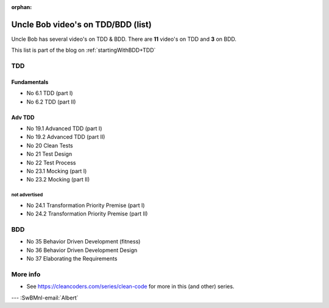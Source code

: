 :orphan:
.. Copyright (C) ALbert Mietus; 2020,2023
.. _UncleBobList_TTD+BDD:

===================================
Uncle Bob video's on TDD/BDD (list)
===================================

Uncle Bob has several video's on TDD & BDD. There are **11** video's on TDD and **3** on BDD.

This list is part of the blog on :ref:`startingWithBDD+TDD`

TDD
===

Fundamentals
------------
* No 6.1   TDD (part I)
* No 6.2   TDD (part II)

Adv TDD
-------
* No 19.1  Advanced TDD (part I)
* No 19.2  Advanced TDD (part II)
* No 20    Clean Tests
* No 21    Test Design
* No 22    Test Process
* No 23.1  Mocking (part I)
* No 23.2  Mocking (part II)

not advertised
~~~~~~~~~~~~~~~
* No 24.1  Transformation Priority Premise (part I)
* No 24.2  Transformation Priority Premise (part II)

BDD
===
* No 35    Behavior Driven Development (fitness)
* No 36    Behavior Driven Development Design
* No 37    Elaborating the Requirements

More info
=========
* See https://cleancoders.com/series/clean-code for more in this (and other) series.

--- :SwBMnl-email:`Albert`
